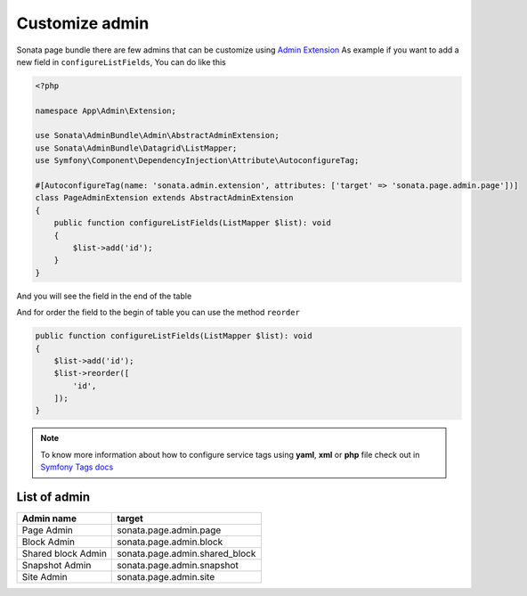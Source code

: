 Customize admin
================

Sonata page bundle there are few admins that can be customize using `Admin Extension`_
As example if you want to add a new field in ``configureListFields``, You can do like this

.. code-block:: php

    <?php

    namespace App\Admin\Extension;

    use Sonata\AdminBundle\Admin\AbstractAdminExtension;
    use Sonata\AdminBundle\Datagrid\ListMapper;
    use Symfony\Component\DependencyInjection\Attribute\AutoconfigureTag;

    #[AutoconfigureTag(name: 'sonata.admin.extension', attributes: ['target' => 'sonata.page.admin.page'])]
    class PageAdminExtension extends AbstractAdminExtension
    {
        public function configureListFields(ListMapper $list): void
        {
            $list->add('id');
        }
    }

And you will see the field in the end of the table

.. image:: ../images/customize_admin__add_id.png

And for order the field to the begin of table you can use the method ``reorder``

.. code-block:: php

        public function configureListFields(ListMapper $list): void
        {
            $list->add('id');
            $list->reorder([
                'id',
            ]);
        }

.. image:: ../images/customize_admin__reorder_fields.png

.. note::
    To know more information about how to configure service tags using **yaml**, **xml** or **php** file check out in `Symfony Tags docs`_

List of admin
-------------

+------------------------+--------------------------------+
| Admin name             | target                         |
+========================+================================+
| Page Admin             | sonata.page.admin.page         |
+------------------------+--------------------------------+
| Block Admin            | sonata.page.admin.block        |
+------------------------+--------------------------------+
| Shared block Admin     | sonata.page.admin.shared_block |
+------------------------+--------------------------------+
| Snapshot Admin         | sonata.page.admin.snapshot     |
+------------------------+--------------------------------+
| Site Admin             | sonata.page.admin.site         |
+------------------------+--------------------------------+


.. _Admin Extension: https://docs.sonata-project.org/projects/SonataAdminBundle/en/4.x/reference/extensions/
.. _Symfony Tags docs: https://symfony.com/doc/current/service_container/tags.html